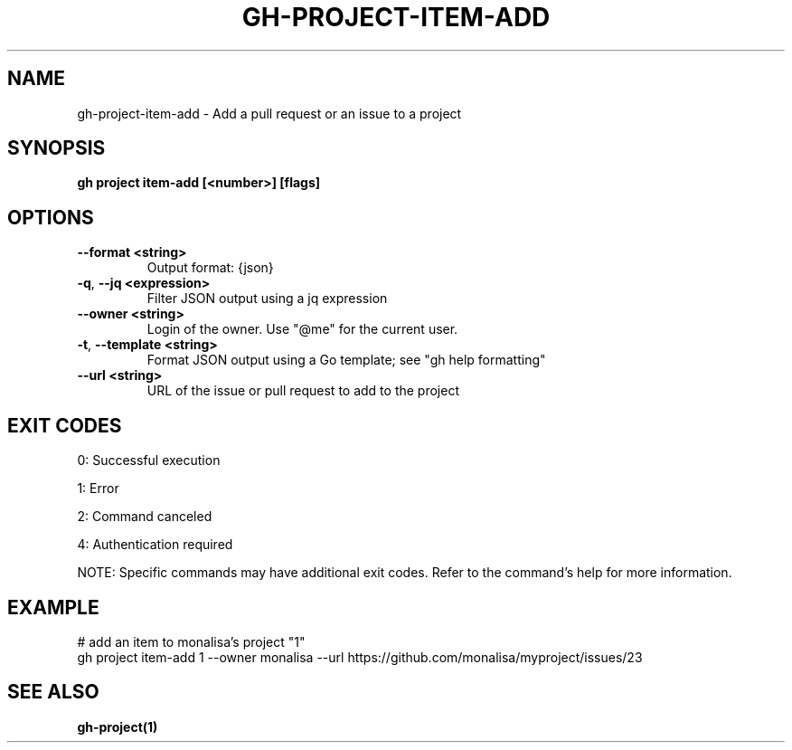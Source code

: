 .nh
.TH "GH-PROJECT-ITEM-ADD" "1" "Aug 2024" "GitHub CLI 2.55.0" "GitHub CLI manual"

.SH NAME
.PP
gh-project-item-add - Add a pull request or an issue to a project


.SH SYNOPSIS
.PP
\fBgh project item-add [<number>] [flags]\fR


.SH OPTIONS
.TP
\fB--format\fR \fB<string>\fR
Output format: {json}

.TP
\fB-q\fR, \fB--jq\fR \fB<expression>\fR
Filter JSON output using a jq expression

.TP
\fB--owner\fR \fB<string>\fR
Login of the owner. Use "@me" for the current user.

.TP
\fB-t\fR, \fB--template\fR \fB<string>\fR
Format JSON output using a Go template; see "gh help formatting"

.TP
\fB--url\fR \fB<string>\fR
URL of the issue or pull request to add to the project


.SH EXIT CODES
.PP
0: Successful execution

.PP
1: Error

.PP
2: Command canceled

.PP
4: Authentication required

.PP
NOTE: Specific commands may have additional exit codes. Refer to the command's help for more information.


.SH EXAMPLE
.EX
# add an item to monalisa's project "1"
gh project item-add 1 --owner monalisa --url https://github.com/monalisa/myproject/issues/23

.EE


.SH SEE ALSO
.PP
\fBgh-project(1)\fR
